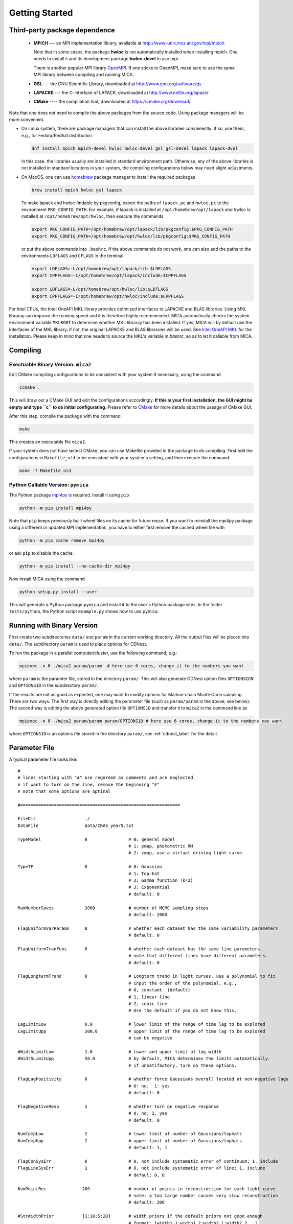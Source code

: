 .. _getting_started:


***************
Getting Started
***************

.. _installing-docdir:

Third-party package dependence
===============================

  * **MPICH** --- an MPI implementation library, available at http://www-unix.mcs.anl.gov/mpi/mpich. 
    
    Note that in some cases, the package **hwloc** is not automatically installed when installing mpich. One needs to install it 
    and its development package **hwloc-devel** to use mpi.

    There is another popular MPI library `OpenMPI <https://www.open-mpi.org/>`_. If one sticks to OpenMPI, make sure to use the same 
    MPI library between compiling and running MICA.

  * **GSL** --- the GNU Scientific Library, downloaded at http://www.gnu.org/software/gs

  * **LAPACKE** --- the C-interface of LAPACK, downloaded at http://www.netlib.org/lapack/

  * **CMake** ---- the compilation tool, downloaded at https://cmake.org/download/

Note that one does not need to compile the above packages from the source code. Using package managers will be more convenient.

- On Linux system, there are package managers that can install the above libraries convienently. 
  If so, use them, e.g., for Fedora/Redhat distribution 

  .. code-block:: bash 

    dnf install mpich mpich-devel hwloc hwloc-devel gsl gsl-devel lapack lapack-dvel

  In this case, the libraries usually are installed in standard environment path. Otherwise, any of the above 
  libraries is not installed in standard locations in your system, the compiling configurations below may need slight adjustments.

- On MacOS, one can use `homebrew <https://brew.sh>`_ package manager to install the required packages

  .. code-block:: bash 

    brew install mpich hwloc gsl lapack

  To make lapack and hwloc findable by pkgconfig, export the paths of ``lapack.pc`` and ``hwloc.pc`` to the 
  environment  ``PKG_CONFIG_PATH``. For example, if lapack is installed at ``/opt/homebrew/opt/lapack`` and 
  hwloc is installed at ``/opt/homebrew/opt/hwloc``, then execute the commands

  .. code-block:: bash

    export PKG_CONFIG_PATH=/opt/homebrew/opt/lapack/lib/pkgconfig:$PKG_CONFIG_PATH
    export PKG_CONFIG_PATH=/opt/homebrew/opt/hwloc/lib/pkgconfig:$PKG_CONFIG_PATH
  
  or put the above commands into ``.bashrc``.  If the above commands do not work, one can also add the paths to 
  the environments ``LDFLAGS`` and ``CFLAGS`` in the terminal 

  .. code-block:: bash 
    
    export LDFLAGS=-L/opt/homebrew/opt/lapack/lib:$LDFLAGS
    export CPPFLAGS=-I/opt/homebrew/opt/lapack/include:$CPPFLAGS
    
    export LDFLAGS=-L/opt/homebrew/opt/hwloc/lib:$LDFLAGS
    export CPPFLAGS=-I/opt/homebrew/opt/hwloc/include:$CPPFLAGS

For Intel CPUs, the Intel OneAPI MKL library provides optimized interfaces to LAPACKE and BLAS libraries. Using MKL libraray can improve
the running speed and it is therefore highly recommended. MICA automatically checks the system environment variable ``MKLROOT`` to 
determine whether MKL libraray has been installed. If yes, MICA will by default use the interfaces of the MKL library; if not, the original 
LAPACKE and BLAS libraraies will be used. See `Intel OneAPI MKL <https://www.intel.com/content/www/us/en/docs/onemkl/get-started-guide/2025-0/overview.html>`_
for the installation. Please keep in mind that one needs to source the MKL's variable in `bashrc`, so as to let it callable from MICA.

Compiling
=============================

Exectuable Binary Version: ``mica2``
------------------------------------

Edit CMake compiling configurations to be consistent with your system if necessary, using the command

.. code:: bash

  ccmake .

This will draw out a CMake GUI and edit the configurations accordingly. **If this is your first installation, the GUI might be 
empty and type ``c`` to do initial configurating.** Please refer to 
`CMake <https://cmake.org/cmake/help/book/mastering-cmake/index.html>`_ for more details about the useage of CMake GUI.

After this step, compile the package with the command

.. code:: bash

   make

This creates an executable file ``mica2``.

If your system does not have lastest CMake, you can use Makefile provided in the package to do compiling. 
First edit the configurations in ``Makefile_old`` to be consistent with your system's setting, and then execute 
the command 

.. code:: bash

   make -f Makefile_old


Python Callable Version: ``pymica``
-----------------------------------

The Python package `mpi4py <https://pypi.org/project/mpi4py/>`_ is required. Install it using ``pip``

.. code-block:: bash 

  python -m pip install mpi4py

Note that ``pip`` keeps previously built wheel files on its cache for future reuse. 
If you want to reinstall the mpi4py package using a different or updated MPI implementation, 
you have to either first remove the cached wheel file with

.. code-block:: bash 
  
  python -m pip cache remove mpi4py

or ask ``pip`` to disable the cache:

.. code-block:: bash
  
  python -m pip install --no-cache-dir mpi4py

Now install MICA using the command 

.. code:: bash 

  python setup.py install --user 

This will generate a Python package ``pymica`` and install it to the user's Python package sites. 
In the folder ``tests/python``, the Python script ``example.py`` shows how to use pymica.

Running with Binary Version
=============================

First create two subdirectories ``data/`` and ``param`` in the current working directory. All the output files will be placed 
into ``data/``. The subdirectory ``param`` is used to place options for CDNest. 

To run the package in a parallel computer/cluster, use the following command, e.g.: 

.. code:: bash

   mpiexec -n 6 ./mica2 param/param  # here use 6 cores, change it to the numbers you want

where ``param`` is the paramter file, stored in the directory ``param/``.
This will also generate CDNest option files ``OPTIONSCON`` and ``OPTIONS1D`` in the subdirectory ``param/``.

If the results are not as good as expected, one may want to modify options for Markov-chain Monte Carlo sampling.
There are two ways. The first way is directly editing the parameter file (such as ``param/param`` in the above; see below).
The second way is editing the above generated option file ``OPTIONS1D`` and transfer it to ``mica2`` in the command line as

.. code:: bash

  mpiexec -n 6 ./mica2 param/param param/OPTIONS1D # here use 6 cores, change it to the numbers you want

where ``OPTIONS1D`` is an options file stored in the directory ``param/``, 
see :ref:`cdnest_label` for the detail.

Parameter File
=============================

A typical parameter file looks like::

  #
  # lines starting with "#" are regarded as comments and are neglected
  # if want to turn on the line, remove the beginning "#"
  # note that some options are optinal
  
  #==============================================================
  
  FileDir                   ./
  DataFile                  data/IRAS_year5.txt

  TypeModel                 0                # 0: general model
                                             # 1: pmap, photometric RM
                                             # 2: vmap, use a virtual driving light curve.

  TypeTF                    0                # 0: Gaussian
                                             # 1: Top-hat
                                             # 2: Gamma function (k=2)
                                             # 3: Exponential
                                             # default: 0

  MaxNumberSaves            1000             # number of MCMC sampling steps
                                             # default: 2000

  FlagUniformVarParams      0                # whether each dataset has the same variability parameters
                                             # default: 0

  FlagUniformTranFuns       0                # whether each dataset has the same line parameters.
                                             # note that different lines have different parameters.
                                             # default: 0

  FlagLongtermTrend         0                # Longterm trend in light curves, use a polynomial to fit 
                                             # input the order of the polynomial, e.g.,
                                             # 0, constant  (default)
                                             # 1, linear line 
                                             # 2, conic line
                                             # Use the default if you do not know this.

  LagLimitLow               0.0              # lower limit of the range of time lag to be explored
  LagLimitUpp               300.0            # upper limit of the range of time lag to be explored
                                             # can be negative

  #WidthLimitLow            1.0              # lower and upper limit of lag width
  #WidthLimitUpp            50.0             # by default, MICA determines the limits automatically.
                                             # if unsatifactory, turn on these options.

  FlagLagPositivity         0                # whether force Gaussians overall located at non-negative lags
                                             # 0: no;  1: yes
                                             # default: 0

  FlagNegativeResp          1                # whether turn on negative response
                                             # 0, no; 1, yes
                                             # default: 0

  NumCompLow                2                # lower limit of number of Gaussians/tophats
  NumCompUpp                2                # upper limit of number of Gaussians/tophats
                                             # default: 1, 1

  FlagConSysErr             0                # 0, not include systematic error of continuum; 1, include
  FlagLineSysErr            1                # 0, not include systematic error of line; 1, include
                                             # defaul: 0, 0
  
  NumPointRec              200               # number of points in reconstruction for each light curve
                                             # note: a too large number causes very slow reconstruction
                                             # default: 200
  
  #StrWidthPrior           [1:10:5:20]       # width priors if the default priors not good enough
                                             # format: [width1_1:width1_2:width2_1:width2_2...]
                                             # "WidthLimitLow" and "WidthLimitUpp" no longer applicable 
                                             # default: None

  TypeLagPrior              1                # type of lag prior for each Gaussians/tophats.
                                             # default: 0
                                             # 0,  limit0 < lag0 < lag1 < lag2 <... < limit1
                                             #
                                             # 1,  limit0 + 0*width < lag0 < limit0 + 1*width
                                             #     limit0 + 1*width < lag1 < limit0 + 2*width
                                             #     ...
                                             #     width = (limit1 - limit0)/num_comp
                                             #
                                             # 2,  lags fixed at specific values, no limit on Guassian sigma/tophat width
                                             #     lag0 = limit0 + 0*dlag
                                             #     lag1 = limit0 + 1*dlag
                                             #     ...
                                             #     dlag = (limit1 - limit0)/(num_comp-1)
                                             #     
                                             # 3,  lags fixed at specific values
                                             #     Gaussian sigma ranges at (dlag/2, dlag), tophat wdith=dlag/2
                                             #     lag0 = limit0 + 0*dlag
                                             #     lag1 = limit0 + 1*dlag
                                             #     ...
                                             #     dlag = (limit1 - limit0)/(num_comp-1)
                                             #     better to set a large  mumber of components
                                             #
                                             # 4,  user specified with "StrLagPrior"

  StrLagPrior             [0:10:10:50]       # valid if TypeLagPrior==4
                                             # format: [lag1_1:lag1_2:lag2_1:lag2_2...]
                                             # "LagLimitLow" and "LagLimitUpp" no longer applicable

  StrRatioPrior           [1.0e-3:1.0]       # the response ratio of 2nd to 1st component
                                             # valid if TypeModel == 1 (pmap)
                                             # format: [ratio_1:ratio_2]
                                             # default: [1.0e-3:1.0]
  
  FlagGap                 0                  # whether include seasonal gap
                                             # 0: no; 1: yes.
                                             # default: 0

  #StrGapPrior            [182.6:140.0]      # gap priors if the default priors are not good enough
                                             # valid when FlagGap == 1
                                             # format: [gap_center_set1:gap_width_set1:gap_center_set2:gap_width_set2...]
                                             # gap_center_set1: gap center for 1st dataset (+n*year will also be included)
                                             # gap_width_set1:  gap width for 1st dataset
                                             # default: None
  #==================================================================
  # options for cdnest sampling
  # use the default values or do not turn them on IF NOT familiar with them
  
  # PTol                     0.1             # likelihood tolerance in loge
  # NumberParticles          1               # number of particles
  # NewLevelIntervalFactor   2               # new level interval
  # SaveIntervalFactor       2               # particular saving interval
  # ThreadStepsFactor        10              # thread steps before communications between cores
  # MaxNumberLevels          0               # maximum number of levels; unlimited for 0
  # BacktrackingLength       10.0            # backforward tracking length (lambda)
  # StrengthEqualPush        100.0           # strength to force equal push (beta)
  
  #===================================================================

see :ref:`cdnest_label` for the detail of CDNest options.

Running with Python Version
==============================
In Python environment, import mica and other necessary packages as, 

.. code:: python

  from mpi4py import MPI
  import numpy as np
  import matplotlib.pyplot as plt
  import pymica

Then initialize MPI environment as 

.. code:: python

  # initiate MPI
  comm = MPI.COMM_WORLD
  rank = comm.Get_rank()

If one did not create the formated data file (see below), one could directly load the light curves 
and feed them to MICA as  

.. code:: python

  if rank == 0:
    con = np.loadtxt("cont.txt")
    line= np.loadtxt("line.txt")

    # make a data dict 
    data_input = {"set1":[con, line]}

    # if multiple datasets, e.g., 
    #data_input = {"set1":[con1, line1], "set2":[con2, line2]}

    # if a dataset has multiple lines, e.g.,
    #data_input = {"set1":[con, line1, line2]}
  else:
    data_input = None 

  data_input = comm.bcast(data_input, root=0)

  #create a model
  #there are two ways
  #1) one way from the param file

  #model = pymica.gmodel(param_file="param/param_input")

  #2) the ohter way is through the setup function
  
  # type: gmodel(), pmap(), vmap()
  model = pymica.gmodel()

  # type： gaussian, tophat, gamma, exp
  model.setup(data=data_input, type_tf='gaussian', lag_limit=[0, 100], number_component=[1, 1], max_num_saves=2000)

If one already has created the formatted data file (see blow), one can directly input the file name as 

.. code:: python

  model.setup(data_file="file_name", type_tf='gaussian', lag_limit=[0, 100], number_component=[1, 1], max_num_saves=2000)


After the above initialization, run the code as 

.. code:: python
  
  #run mica
  model.run()

  #posterior run, only re-generate posterior samples, do not run MCMC
  # model.post_run()

  #do decomposition for the cases of multiple components 
  # model.decompose()

  # plot results
  if rank == 0:
    
    # plot results, doshow controls whether showing the results on screen
    # 
    model.plot_results(doshow=True, tf_lag_range=None, hist_lag_range=None, show_pmax=True) 
    model.post_process()  # generate plots for the properties of MCMC sampling 

    # get the full sample 
    # sample is a list, each element contains an array of posterior samples
    # sample[0] is for the case of number_component[0]
    # sample[1] is for the case of number_component[1] 
    # ...
    sample = model.get_posterior_sample()

See :ref:`python_label` for a detailed guideline.

Data Format
==============================

``mica2`` reads data files with a format as::

  # 1
  # 171:269
  56690.6100           3.4270          0.0640     % continuum, 171 lines
  56691.5400           3.5450          0.0650
  ...
  56864.8600           4.3310          0.0740
  56865.9200           4.7080          0.0780

  56698.3570           2.1900          0.0560     % line, 269 lines
  56699.5590           2.2000          0.0580
  ...
  56830.1490           2.3000          0.0650
  56830.4200           2.2900          0.0660

The first line starting with "#" specifies the number of datasets. Here one dataset contains one continuum light curve (the driving source) and several line light curves (at least one). The second line starting with "#" specifies the numbers of points in light curves of continuum and lines, which are separated by ":". 

The next follows data of light curves, going by datasets. For each dataset, the first block is continuum light curve and then line light curves successively. In each data block, the three columns are time, flux, and error, respectively. **Blocks/datasets are separated by a blank line.**

In the above example, there is one dataset and it contains 171 points in continuum light curve and 269 point in one line light curve. If your data have 2 datasets,  the first dataset has 2 line light curves while the second dataset has one light curve, the data file should be formated as::
  
  # 2
  # 171:130:90
  # 150:122
  56690.6100           3.4270          0.0640     % continuum of 1st dataset, 171 lines
  56691.5400           3.5450          0.0650
  ...
  56864.8600           4.3310          0.0740
  56865.9200           4.7080          0.0780

  56698.3570           2.1900          0.0560     % 1st line of 1st dataset, 130 lines
  56699.5590           2.2000          0.0580
  ...
  56830.1490           2.3000          0.0650
  56830.4200           2.2900          0.0660

  56698.3570           2.1900          0.0560     % 2nd line of 1st dataset, 90 lines
  56699.5590           2.2000          0.0580
  ...
  56830.1490           2.3000          0.0650
  56830.4200           2.2900          0.0660

  56690.6100           3.4270          0.0640     % continuum of 2nd dataset, 150 lines
  56691.5400           3.5450          0.0650
  ...
  56864.8600           4.3310          0.0740
  56865.9200           4.7080          0.0780

  56698.3570           2.1900          0.0560     % line of 2nd dataset, 122 lines
  56699.5590           2.2000          0.0580
  ...
  56830.1490           2.3000          0.0650
  56830.4200           2.2900          0.0660

As you can see, the numbers of lines in each datasets do not needs to be the same.

Output
=================================
``mica2`` outputs the following main files in the folder ``data/``:  
  
  * **posterior_sample1d.txt_xx**

    posterior sample for parameters. The postfix "_xx" means the number of Gaussians. 
    The order of parameters in posterior sample file is arranged as: 

    (systematic error of continuum, sigmad, taud) * number of datasets

    (systematic error of line, (gaussian amplitude, center, sigma) * number of gaussians * number of line datasets) * number of datasets

    sigmad, taud, gaussian amplitude and sigma are in logarithm scale; systematic errors (x) are dimensionless, defined as  x = log(1+err/err_data), where err is the real systematic error and err_data is the mean measurement error of the data.

  * **pall.txt_xx**

    reconstruction of datasets, with the same format as the input data.
  
  * **pline.txt_xx_compyy** (applicable with ``-d`` option)
    
    decomposed light curves for each Gaussian component, with the same format as the input data. **yy** (a number) indicates which Gaussian component.
    Note that the continuum light curve is not decomposed and only line light curves are decomposed. 

  * **para_names_line.txt_xx**
    
    parameters and their priors.

  * **evidence.txt**
    
    Bayesian evidence for each number of Gaussians explored.

In the end of running, ``mica2`` prints the obtained Bayesian evidence for each number of Gausssians explored.

Plotting
========================
There is a Python script **plotfig.py** provided in the package that can be used to plot the results. 
Run it with 

.. code:: bash

  ptyhon plotfig.py --param param/param

This will generate a PDF file **fig_xx.pdf** in the subdirectory **data/**.  Use the following command 
to print help information about this script.  

.. code:: bash

  python plotfig.py --help

Testing
========================
To test ``mica2``, change to the subdirectory ``tests/`` and there are several suites of tests to guide the useage of ``mica2``. 
See :ref:`tests_label` for more details.